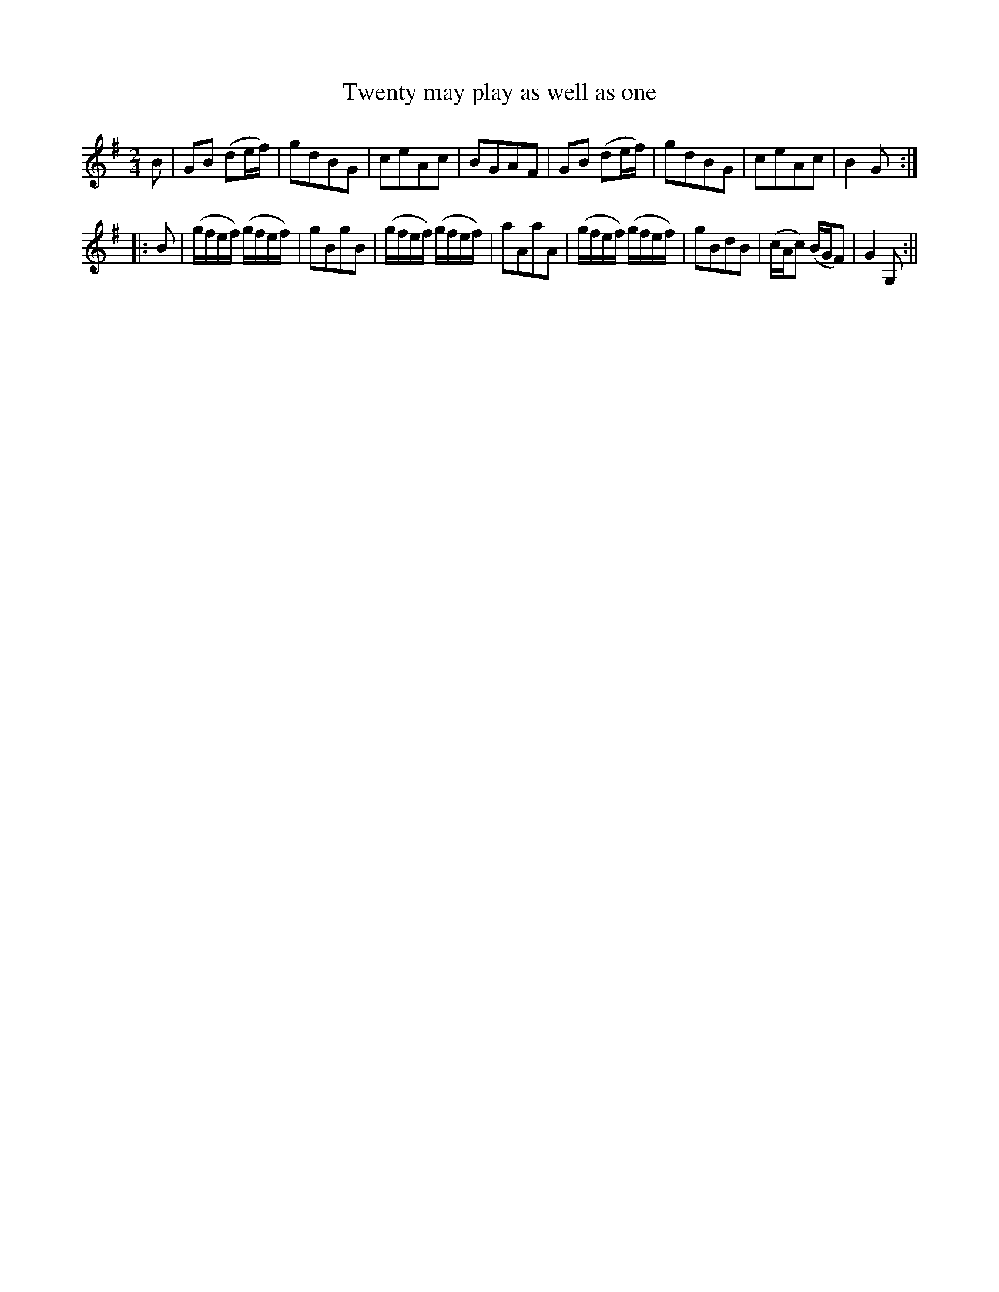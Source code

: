 X:1
T:Twenty may play as well as one
M:2/4
L:1/8
B:Thompson's Compleat Collection of 200 Favourite Country Dances, vol. 1 (London, 1757)
Z:Transcribed and edited by Flynn Titford-Mock, 2007
Z:abc's:AK/Fiddler's Companion
K:G
B|GB (de/f/)|gdBG|ceAc|BGAF|GB (de/f/)|gdBG|ceAc|B2 G:|
|:B|(g/f/e/f/) (g/f/e/f/)|gBgB|(g/f/e/f/) (g/f/e/f/)|aAaA|(g/f/e/f/) (g/f/e/f/)|gBdB|(c/A/c) (B/G/F)|G2 G,:||

